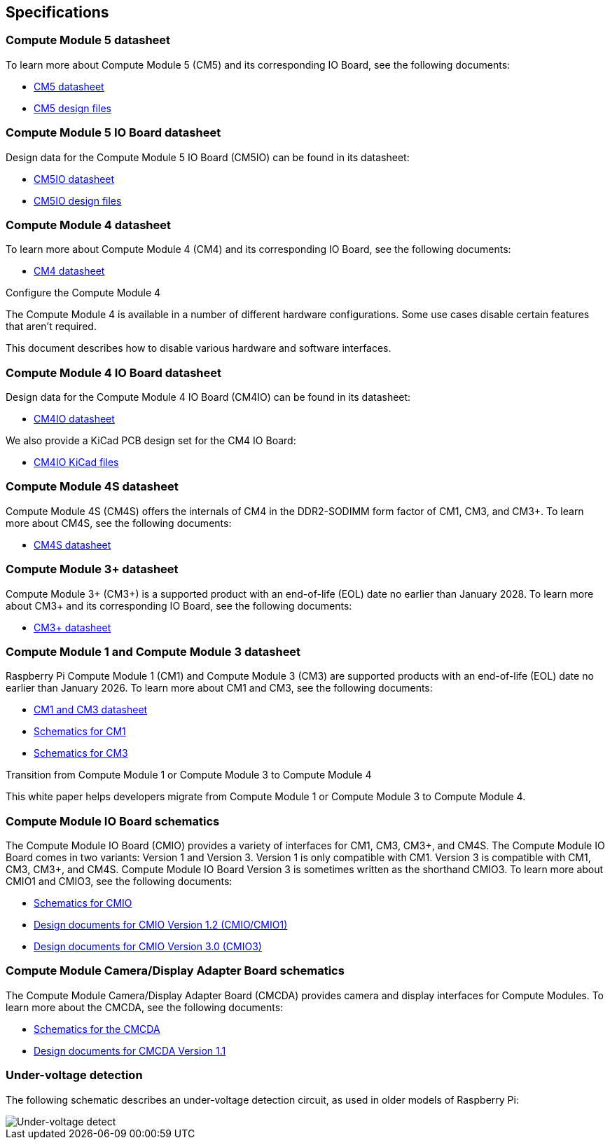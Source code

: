 == Specifications

=== Compute Module 5 datasheet

To learn more about Compute Module 5 (CM5) and its corresponding IO Board, see the following documents:

* https://datasheets.raspberrypi.com/cm5/cm5-datasheet.pdf[CM5 datasheet]
* https://rpltd.co/cm5-design-files[CM5 design files]

=== Compute Module 5 IO Board datasheet

Design data for the Compute Module 5 IO Board (CM5IO) can be found in its datasheet:

* https://datasheets.raspberrypi.com/cm5/cm5io-datasheet.pdf[CM5IO datasheet]
* https://rpltd.co/cm5io-design-files[CM5IO design files]

=== Compute Module 4 datasheet

To learn more about Compute Module 4 (CM4) and its corresponding IO Board, see the following documents:

* https://datasheets.raspberrypi.com/cm4/cm4-datasheet.pdf[CM4 datasheet]

[.whitepaper, title="Configure the Compute Module 4", subtitle="", link=https://pip.raspberrypi.com/categories/685-whitepapers-app-notes/documents/RP-003470-WP/Configuring-the-Compute-Module-4.pdf]
****
The Compute Module 4 is available in a number of different hardware configurations. Some use cases disable certain features that aren't required.

This document describes how to disable various hardware and software interfaces.
****

=== Compute Module 4 IO Board datasheet

Design data for the Compute Module 4 IO Board (CM4IO) can be found in its datasheet:

* https://datasheets.raspberrypi.com/cm4io/cm4io-datasheet.pdf[CM4IO datasheet]

We also provide a KiCad PCB design set for the CM4 IO Board:

* https://datasheets.raspberrypi.com/cm4io/CM4IO-KiCAD.zip[CM4IO KiCad files]

=== Compute Module 4S datasheet

Compute Module 4S (CM4S) offers the internals of CM4 in the DDR2-SODIMM form factor of CM1, CM3, and CM3+. To learn more about CM4S, see the following documents:

* https://datasheets.raspberrypi.com/cm4s/cm4s-datasheet.pdf[CM4S datasheet]

=== Compute Module 3+ datasheet

Compute Module 3+ (CM3+) is a supported product with an end-of-life (EOL) date no earlier than January 2028. To learn more about CM3+ and its corresponding IO Board, see the following documents:

* https://datasheets.raspberrypi.com/cm/cm3-plus-datasheet.pdf[CM3+ datasheet]

=== Compute Module 1 and Compute Module 3 datasheet

Raspberry Pi Compute Module 1 (CM1) and Compute Module 3 (CM3) are supported products with an end-of-life (EOL) date no earlier than January 2026. To learn more about CM1 and CM3, see the following documents:

* https://datasheets.raspberrypi.com/cm/cm1-and-cm3-datasheet.pdf[CM1 and CM3 datasheet]
* https://datasheets.raspberrypi.com/cm/cm1-schematics.pdf[Schematics for CM1]
* https://datasheets.raspberrypi.com/cm/cm3-schematics.pdf[Schematics for CM3]

[.whitepaper, title="Transition from Compute Module 1 or Compute Module 3 to Compute Module 4", subtitle="", link=https://pip.raspberrypi.com/categories/685-whitepapers-app-notes/documents/RP-003469-WP/Transitioning-from-CM3-to-CM4.pdf]
****
This white paper helps developers migrate from Compute Module 1 or Compute Module 3 to Compute Module 4.
****

=== Compute Module IO Board schematics

The Compute Module IO Board (CMIO) provides a variety of interfaces for CM1, CM3, CM3+, and CM4S. The Compute Module IO Board comes in two variants: Version 1 and Version 3. Version 1 is only compatible with CM1. Version 3 is compatible with CM1, CM3, CM3+, and CM4S. Compute Module IO Board Version 3 is sometimes written as the shorthand CMIO3. To learn more about CMIO1 and CMIO3, see the following documents:

* https://datasheets.raspberrypi.com/cmio/cmio-schematics.pdf[Schematics for CMIO]
* https://datasheets.raspberrypi.com/cmio/RPi-CMIO-R1P2.zip[Design documents for CMIO Version 1.2 (CMIO/CMIO1)]
* https://datasheets.raspberrypi.com/cmio/RPi-CMIO-R3P0.zip[Design documents for CMIO Version 3.0 (CMIO3)]

=== Compute Module Camera/Display Adapter Board schematics

The Compute Module Camera/Display Adapter Board (CMCDA) provides camera and display interfaces for Compute Modules. To learn more about the CMCDA, see the following documents:

* https://datasheets.raspberrypi.com/cmcda/cmcda-schematics.pdf[Schematics for the CMCDA]
* https://datasheets.raspberrypi.com/cmcda/RPi-CMCDA-1P1.zip[Design documents for CMCDA Version 1.1]

=== Under-voltage detection

The following schematic describes an under-voltage detection circuit, as used in older models of Raspberry Pi:

image::images/under_voltage_detect.png[Under-voltage detect]

